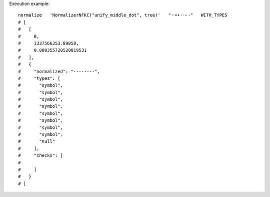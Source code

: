 Execution example::

  normalize   'NormalizerNFKC("unify_middle_dot", true)'   "·ᐧ•∙⋅⸱・･"   WITH_TYPES
  # [
  #   [
  #     0,
  #     1337566253.89858,
  #     0.000355720520019531
  #   ],
  #   {
  #     "normalized": "········",
  #     "types": [
  #       "symbol",
  #       "symbol",
  #       "symbol",
  #       "symbol",
  #       "symbol",
  #       "symbol",
  #       "symbol",
  #       "symbol",
  #       "null"
  #     ],
  #     "checks": [
  # 
  #     ]
  #   }
  # ]
